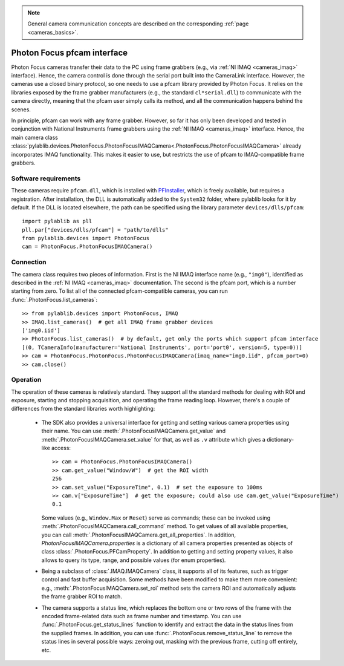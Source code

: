 .. _cameras_photonfocus:

.. note::
    General camera communication concepts are described on the corresponding :ref:`page <cameras_basics>`.

Photon Focus pfcam interface
============================

Photon Focus cameras transfer their data to the PC using frame grabbers (e.g., via :ref:`NI IMAQ <cameras_imaq>` interface). Hence, the camera control is done through the serial port built into the CameraLink interface. However, the cameras use a closed binary protocol, so one needs to use a pfcam library provided by Photon Focus. It relies on the libraries exposed by the frame grabber manufacturers (e.g., the standard ``cl*serial.dll``) to communicate with the camera directly, meaning that the pfcam user simply calls its method, and all the communication happens behind the scenes.

In principle, pfcam can work with any frame grabber. However, so far it has only been developed and tested in conjunction with National Instruments frame grabbers using the :ref:`NI IMAQ <cameras_imaq>` interface. Hence, the main camera class :class:`pylablib.devices.PhotonFocus.PhotonFocusIMAQCamera<.PhotonFocus.PhotonFocusIMAQCamera>` already incorporates IMAQ functionality. This makes it easier to use, but restricts the use of pfcam to IMAQ-compatible frame grabbers.

Software requirements
-----------------------

These cameras require ``pfcam.dll``, which is installed with `PFInstaller <https://www.photonfocus.com/support/software/>`__, which is freely available, but requires a registration. After installation, the DLL is automatically added to the ``System32`` folder, where pylablib looks for it by default. If the DLL is located elsewhere, the path can be specified using the library parameter ``devices/dlls/pfcam``::

    import pylablib as pll
    pll.par["devices/dlls/pfcam"] = "path/to/dlls"
    from pylablib.devices import PhotonFocus
    cam = PhotonFocus.PhotonFocusIMAQCamera()


Connection
-----------------------

The camera class requires two pieces of information. First is the NI IMAQ interface name (e.g., ``"img0"``), identified as described in the :ref:`NI IMAQ <cameras_imaq>` documentation. The second is the pfcam port, which is a number starting from zero. To list all of the connected pfcam-compatible cameras, you can run :func:`.PhotonFocus.list_cameras`::

    >> from pylablib.devices import PhotonFocus, IMAQ
    >> IMAQ.list_cameras()  # get all IMAQ frame grabber devices
    ['img0.iid']
    >> PhotonFocus.list_cameras()  # by default, get only the ports which support pfcam interface
    [(0, TCameraInfo(manufacturer='National Instruments', port='port0', version=5, type=0))]
    >> cam = PhotonFocus.PhotonFocus.PhotonFocusIMAQCamera(imaq_name="img0.iid", pfcam_port=0)
    >> cam.close()


Operation
------------------------

The operation of these cameras is relatively standard. They support all the standard methods for dealing with ROI and exposure, starting and stopping acquisition, and operating the frame reading loop. However, there's a couple of differences from the standard libraries worth highlighting:

    - The SDK also provides a universal interface for getting and setting various camera properties using their name. You can use :meth:`.PhotonFocusIMAQCamera.get_value` and :meth:`.PhotonFocusIMAQCamera.set_value` for that, as well as ``.v`` attribute which gives a dictionary-like access::

        >> cam = PhotonFocus.PhotonFocusIMAQCamera()
        >> cam.get_value("Window/W")  # get the ROI width
        256
        >> cam.set_value("ExposureTime", 0.1)  # set the exposure to 100ms
        >> cam.v["ExposureTime"]  # get the exposure; could also use cam.get_value("ExposureTime")
        0.1

      Some values (e.g., ``Window.Max`` or ``Reset``) serve as commands; these can be invoked using :meth:`.PhotonFocusIMAQCamera.call_command` method. To get values of all available properties, you can call :meth:`.PhotonFocusIMAQCamera.get_all_properties`. In addition, `PhotonFocusIMAQCamera.properties` is a dictionary of all camera properties presented as objects of class :class:`.PhotonFocus.PFCamProperty`. In addition to getting and setting property values, it also allows to query its type, range, and possible values (for enum properties).

    - Being a subclass of :class:`.IMAQ.IMAQCamera` class, it supports all of its features, such as trigger control and fast buffer acquisition. Some methods have been modified to make them more convenient: e.g., :meth:`.PhotonFocusIMAQCamera.set_roi` method sets the camera ROI and automatically adjusts the frame grabber ROI to match.
    - The camera supports a status line, which replaces the bottom one or two rows of the frame with the encoded frame-related data such as frame number and timestamp. You can use :func:`.PhotonFocus.get_status_lines` function to identify and extract the data in the status lines from the supplied frames. In addition, you can use :func:`.PhotonFocus.remove_status_line` to remove the status lines in several possible ways: zeroing out, masking with the previous frame, cutting off entirely, etc.